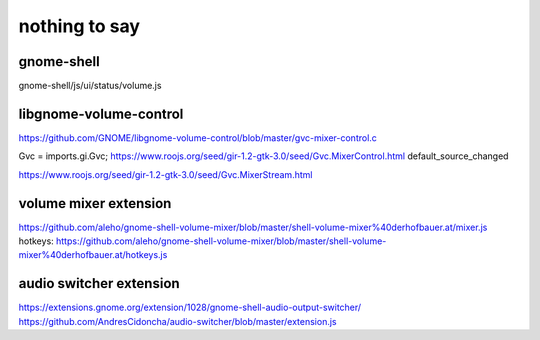 ==============
nothing to say
==============

gnome-shell
===========

gnome-shell/js/ui/status/volume.js

libgnome-volume-control
=======================

https://github.com/GNOME/libgnome-volume-control/blob/master/gvc-mixer-control.c

Gvc = imports.gi.Gvc;
https://www.roojs.org/seed/gir-1.2-gtk-3.0/seed/Gvc.MixerControl.html
default_source_changed

https://www.roojs.org/seed/gir-1.2-gtk-3.0/seed/Gvc.MixerStream.html


volume mixer extension
======================

https://github.com/aleho/gnome-shell-volume-mixer/blob/master/shell-volume-mixer%40derhofbauer.at/mixer.js
hotkeys: https://github.com/aleho/gnome-shell-volume-mixer/blob/master/shell-volume-mixer%40derhofbauer.at/hotkeys.js


audio switcher extension
========================

https://extensions.gnome.org/extension/1028/gnome-shell-audio-output-switcher/
https://github.com/AndresCidoncha/audio-switcher/blob/master/extension.js
